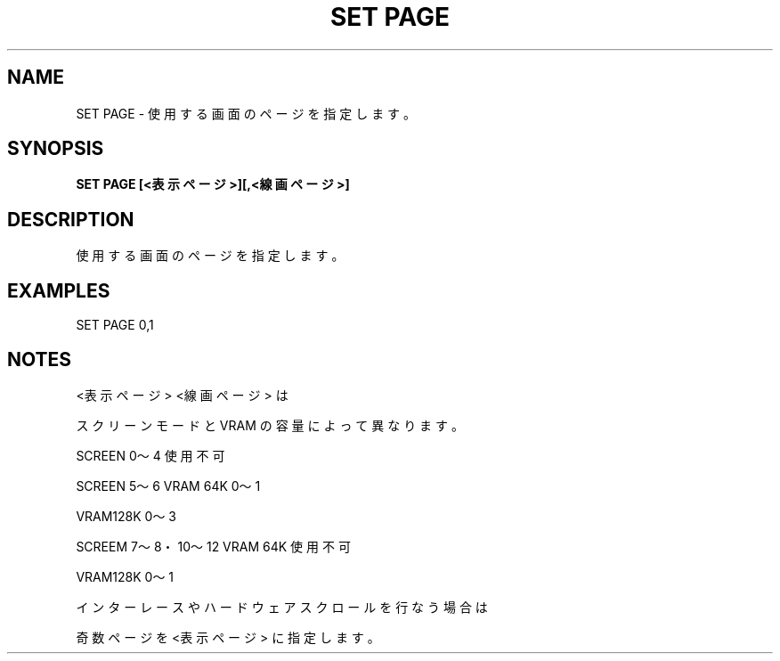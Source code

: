 .TH "SET PAGE" "1" "2025-05-29" "MSX-BASIC" "User Commands"
.SH NAME
SET PAGE \- 使用する画面のページを指定します。

.SH SYNOPSIS
.B SET PAGE [<表示ページ>][,<線画ページ>]

.SH DESCRIPTION
.PP
使用する画面のページを指定します。

.SH EXAMPLES
.PP
SET PAGE 0,1

.SH NOTES
.PP
.PP
<表示ページ> <線画ページ> は
.PP
スクリーンモードと VRAM の容量によって異なります。
.PP
    SCREEN 0～4         使用不可
.PP
    SCREEN 5～6         VRAM 64K 0～1
.PP
                        VRAM128K 0～3
.PP
    SCREEM 7～8・10～12 VRAM 64K 使用不可
.PP
                        VRAM128K 0～1
.PP
インターレースやハードウェアスクロールを行なう場合は
.PP
奇数ページを <表示ページ> に指定します。